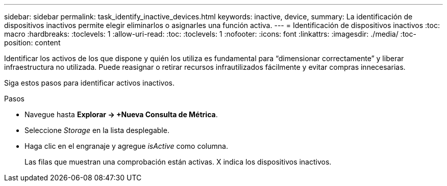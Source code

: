 ---
sidebar: sidebar 
permalink: task_identify_inactive_devices.html 
keywords: inactive, device, 
summary: La identificación de dispositivos inactivos permite elegir eliminarlos o asignarles una función activa. 
---
= Identificación de dispositivos inactivos
:toc: macro
:hardbreaks:
:toclevels: 1
:allow-uri-read: 
:toc: 
:toclevels: 1
:nofooter: 
:icons: font
:linkattrs: 
:imagesdir: ./media/
:toc-position: content


[role="lead"]
Identificar los activos de los que dispone y quién los utiliza es fundamental para “dimensionar correctamente” y liberar infraestructura no utilizada. Puede reasignar o retirar recursos infrautilizados fácilmente y evitar compras innecesarias.

Siga estos pasos para identificar activos inactivos.

.Pasos
* Navegue hasta *Explorar -> +Nueva Consulta de Métrica*.
* Seleccione _Storage_ en la lista desplegable.
* Haga clic en el engranaje y agregue _isActive_ como columna.
+
Las filas que muestran una comprobación están activas. X indica los dispositivos inactivos.


